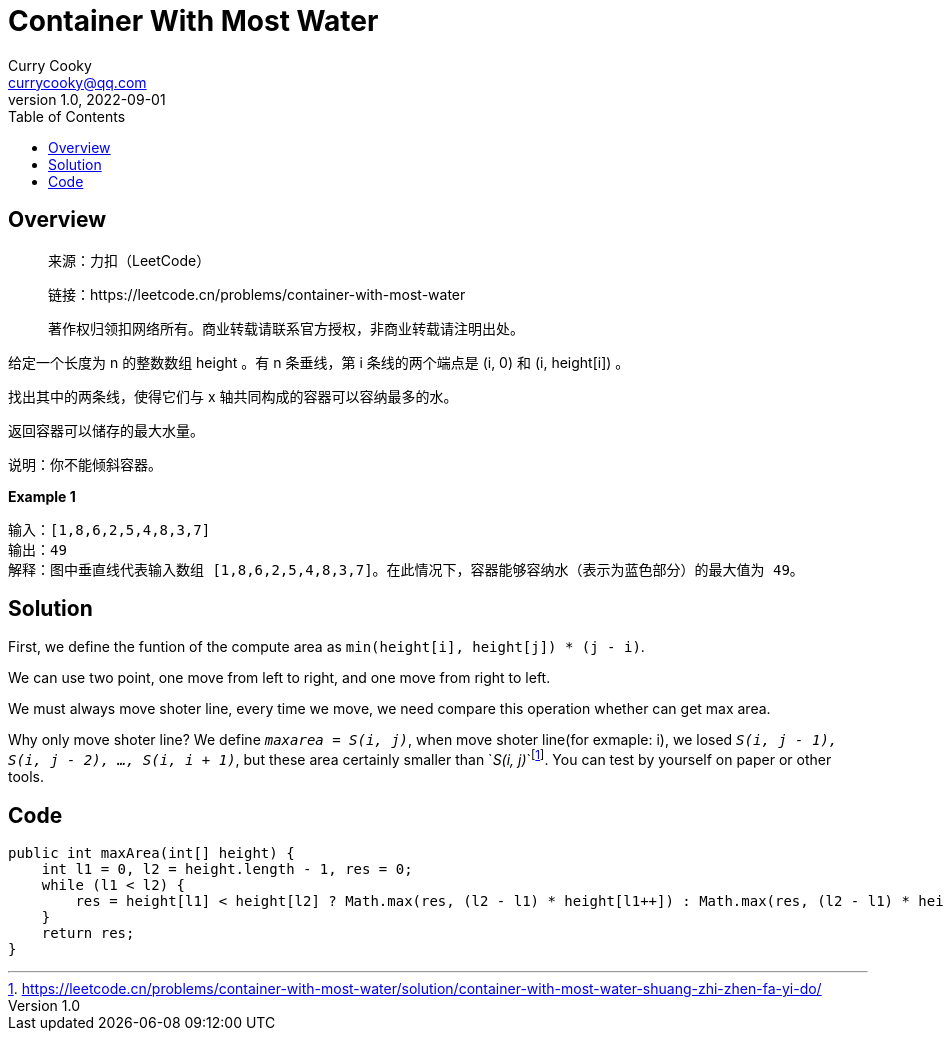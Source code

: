= Container With Most Water
:toc: left
:icons: font
Curry Cooky <currycooky@qq.com>
1.0, 2022-09-01

== Overview
____
来源：力扣（LeetCode）

链接：https://leetcode.cn/problems/container-with-most-water

著作权归领扣网络所有。商业转载请联系官方授权，非商业转载请注明出处。
____
给定一个长度为 n 的整数数组 height 。有 n 条垂线，第 i 条线的两个端点是 (i, 0) 和 (i, height[i]) 。

找出其中的两条线，使得它们与 x 轴共同构成的容器可以容纳最多的水。

返回容器可以储存的最大水量。

说明：你不能倾斜容器。

.*Example 1*
----
输入：[1,8,6,2,5,4,8,3,7]
输出：49 
解释：图中垂直线代表输入数组 [1,8,6,2,5,4,8,3,7]。在此情况下，容器能够容纳水（表示为蓝色部分）的最大值为 49。
----

== Solution
First, we define the funtion of the compute area as `min(height[i], height[j]) * (j - i)`.

We can use two point, one move from left to right, and one move from right to left.

We must always move shoter line, every time we move, we need compare this operation whether can get max area.

Why only move shoter line? We define `_maxarea = S(i, j)_`, when move shoter line(for exmaple: i), we losed `_S(i, j - 1), S(i, j - 2), ..., S(i, i + 1)_`, but these area certainly smaller than `_S(i, j)_`footnote:[https://leetcode.cn/problems/container-with-most-water/solution/container-with-most-water-shuang-zhi-zhen-fa-yi-do/]. You can test by yourself on paper or other tools.

== Code
[source, java]
----
public int maxArea(int[] height) {
    int l1 = 0, l2 = height.length - 1, res = 0;
    while (l1 < l2) {
        res = height[l1] < height[l2] ? Math.max(res, (l2 - l1) * height[l1++]) : Math.max(res, (l2 - l1) * height[l2--]);
    }
    return res;
}
----